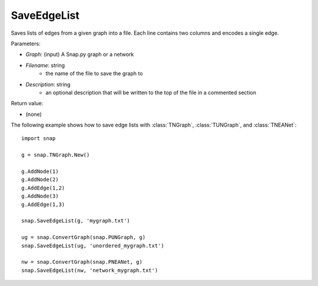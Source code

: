 SaveEdgeList
''''''''''''

.. function:: SaveEdgeList(Graph, Filename, Description)

Saves lists of edges from a given graph into a file.  Each line contains two columns and encodes a single edge.

Parameters:

- *Graph*: (input) A Snap.py graph or a network

- *Filename*: string
	- the name of the file to save the graph to
	
- *Description*: string
	- an optional description that will be written to the top of the file in a commented section

Return value: 

- (none)

The following example shows how to save edge lists with
:class:`TNGraph`, :class:`TUNGraph`, and :class:`TNEANet`::

    import snap

    g = snap.TNGraph.New()

    g.AddNode(1)
    g.AddNode(2)
    g.AddEdge(1,2)
    g.AddNode(3)
    g.AddEdge(1,3)

    snap.SaveEdgeList(g, 'mygraph.txt')

    ug = snap.ConvertGraph(snap.PUNGraph, g)
    snap.SaveEdgeList(ug, 'unordered_mygraph.txt')

    nw = snap.ConvertGraph(snap.PNEANet, g)
    snap.SaveEdgeList(nw, 'network_mygraph.txt')
